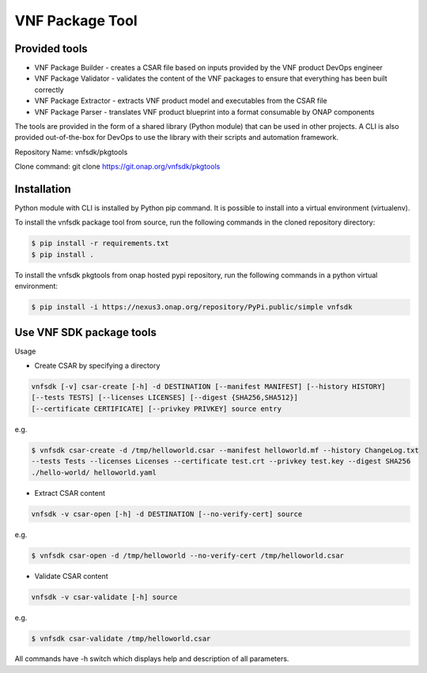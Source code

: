 .. This work is licensed under a Creative Commons Attribution 4.0 International License.
.. http://creativecommons.org/licenses/by/4.0
.. Copyright 2017-2018 Huawei Technologies Co., Ltd.

VNF Package Tool
================

Provided tools
--------------

* VNF Package Builder - creates a CSAR file based on inputs provided by the VNF
  product DevOps engineer
* VNF Package Validator - validates the content of the VNF packages to ensure
  that everything has been built correctly
* VNF Package Extractor - extracts VNF product model and executables from the
  CSAR file
* VNF Package Parser - translates VNF product blueprint into a format
  consumable by ONAP components

The tools are provided in the form of a shared library (Python module) that can
be used in other projects. A CLI is also provided out-of-the-box for DevOps to
use the library with their scripts and automation framework.

Repository Name: vnfsdk/pkgtools

Clone command: git clone https://git.onap.org/vnfsdk/pkgtools

Installation
------------
Python module with CLI is installed by Python pip command. It is possible to
install into a virtual environment (virtualenv).

To install the vnfsdk package tool from source, run the following commands
in the cloned repository directory:

.. code-block:: bash

 $ pip install -r requirements.txt
 $ pip install .

To install the vnfsdk pkgtools from onap hosted pypi repository, run the
following commands in a python virtual environment:

.. code-block:: bash

  $ pip install -i https://nexus3.onap.org/repository/PyPi.public/simple vnfsdk

Use VNF SDK package tools
-------------------------
Usage

* Create CSAR by specifying a directory

.. code-block:: bash

  vnfsdk [-v] csar-create [-h] -d DESTINATION [--manifest MANIFEST] [--history HISTORY]
  [--tests TESTS] [--licenses LICENSES] [--digest {SHA256,SHA512}]
  [--certificate CERTIFICATE] [--privkey PRIVKEY] source entry

e.g.

.. code-block:: bash

  $ vnfsdk csar-create -d /tmp/helloworld.csar --manifest helloworld.mf --history ChangeLog.txt
  --tests Tests --licenses Licenses --certificate test.crt --privkey test.key --digest SHA256
  ./hello-world/ helloworld.yaml

* Extract CSAR content

.. code-block:: bash

  vnfsdk -v csar-open [-h] -d DESTINATION [--no-verify-cert] source

e.g.

.. code-block:: bash

  $ vnfsdk csar-open -d /tmp/helloworld --no-verify-cert /tmp/helloworld.csar

* Validate CSAR content

.. code-block:: bash

  vnfsdk -v csar-validate [-h] source

e.g.

.. code-block:: bash

  $ vnfsdk csar-validate /tmp/helloworld.csar

All commands have -h switch which displays help and description of all parameters.
